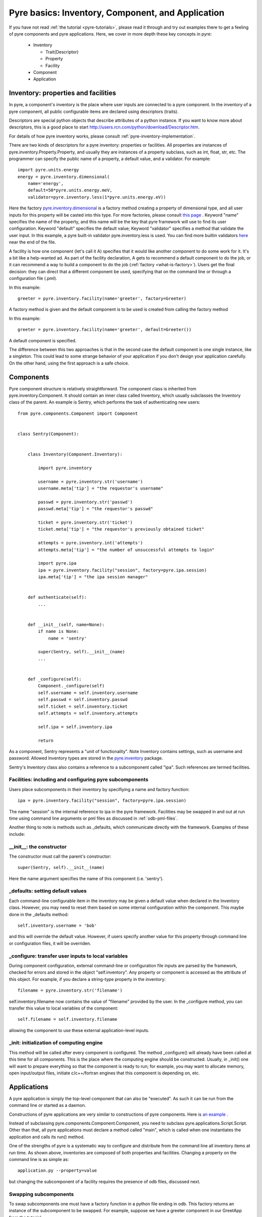 Pyre basics: Inventory, Component, and Application
==================================================

.. The pyre framework is a Python-based system for constructing applications. Applications consist of a top level application component and a set of lower level components. The framework performs services such as instantiating components, configuring them, and cleaning up. A pyre component is the basic chunk of code managed by the pyre framework.  A component contains a "unit of functionality", whether one class or many, which requires certain settings before runtime.  A component may in turn pass settings to a subcomponent and so on.  The power of pyre is in taking an arbitrarily long, complex, interrelated set of configurations and being able to sort them out and pass them to all the underlying subcomponents so that they are configured in the correct order and dependencies are satisfied.

.. As the component "unit of functionality" is left undefined, it is up to the pyre architect to decide at what level they would like to divide their code into components.  Some may choose to create entire computational engines as components that can be swapped in and out based on a user's preferences.  Others may elect to fine-grain the component nature of their engines, such as creating components for a forcefield within a physics engine that can be altered at configuration time, or even the individual forcefield components.

.. Pyre is one package of pythia, a larger collection of related systems such as a distributed communication system (journal), code-generators (weaver), GUI generators (blade), and a build system (merlin).

If you have not read :ref:`the tutorial <pyre-tutorials>`, please read it through
and try out examples there to get a feeling of pyre components and pyre applications.
Here, we cover in more depth these key concepts in pyre:

 * Inventory

   * Trait(Descriptor)
   * Property
   * Facility

 * Component
 * Application
 

.. _pyre-inventory:

Inventory: properties and facilities
-----------------------------------------
In pyre, a component's inventory is the place where user inputs are 
connected to a pyre component.
In the inventory of a pyre component, all public configurable items
are declared using descriptors (traits).

Descriptors are special python objects that describe attributes
of a python instance.
If you want to know more about descriptors, this is a good place to start
http://users.rcn.com/python/download/Descriptor.htm. 

For details of how pyre inventory works, please consult
:ref:`pyre-inventory-implementation`.

There are two kinds of descriptors for a pyre inventory: properties or facilities.
All properties are instances of pyre.inventory.Property.Property, and usually they are instances of a property subclass, such as int, float, str, etc. The programmer can specify the public name of a property, a default value, and a validator. For example::

  import pyre.units.energy
  energy = pyre.inventory.dimensional(
      name='energy', 
      default=50*pyre.units.energy.meV, 
      validator=pyre.inventory.less(1*pyre.units.energy.eV))

Here the factory 
`pyre.inventory.dimensional </pyre/api/pyre.inventory-module.html#dimensional>`_
is a factory method creating a property of dimensional type, and all user inputs
for this property will be casted into this type.
For more factories, please consult 
`this page <http://danse.us/trac/pyre/browser/pythia-0.8/packages/pyre/pyre/inventory/__init__.py>`_ .
Keyword "name" specifies the name of the property, and this name will be
the key that pyre framework will use to find its user configuration.
Keyword "default" specifies the default value;
Keyword "validator" specifies a method that validate the user input.
In this example, a pyre built-in validator pyre.inventory.less is used.
You can find more builtin validators 
`here <http://danse.us/trac/pyre/browser/pythia-0.8/packages/pyre/pyre/inventory/__init__.py>`_ 
near the end of the file.


A facility is how one component (let's call it A) specifies that it would like another 
component to do some work for it. 
It's a bit like a help-wanted ad. 
As part of the facility declaration, A gets to recommend a default component to do the job,
or it can recommend a way to build a component to do the job 
(:ref:`factory <what-is-factory>`). 
Users get the final decision: they can direct that a different component be used, 
specifying that on the command line or through a configuration file (.pml).

In this example::

   greeter = pyre.inventory.facility(name='greeter', factory=Greeter)

A factory method is given and the default component is to be used is created from
calling the factory method

In this example::

   greeter = pyre.inventory.facility(name='greeter', default=Greeter())

A default component is specified.

The difference between this two approaches is that in the second case
the default component is one single instance, like a singleton.
This could lead to some strange behavior of your application if you
don't design your application carefully. 
On the other hand, using the first approach is a safe choice.


.. _pyre-component:

Components
---------------

Pyre component structure is relatively straightforward.  The component class is inherited from pyre.inventory.Component.  It should contain an inner class called Inventory, which usually subclasses the Inventory class of the parent.  An example is Sentry, which performs the task of authenticating new users::

    from pyre.components.Component import Component
    
    
    class Sentry(Component):
    
    
        class Inventory(Component.Inventory):
    
            import pyre.inventory
    
            username = pyre.inventory.str('username')
            username.meta['tip'] = "the requestor's username"
    
            passwd = pyre.inventory.str('passwd')
            passwd.meta['tip'] = "the requestor's passwd"
    
            ticket = pyre.inventory.str('ticket')
            ticket.meta['tip'] = "the requestor's previously obtained ticket"
    
            attempts = pyre.inventory.int('attempts')
            attempts.meta['tip'] = "the number of unsuccessful attempts to login"
    
            import pyre.ipa
            ipa = pyre.inventory.facility("session", factory=pyre.ipa.session)
            ipa.meta['tip'] = "the ipa session manager"
    
    
        def authenticate(self):
	    ...
    
    
        def __init__(self, name=None):
            if name is None:
                name = 'sentry'
    
            super(Sentry, self).__init__(name)
	    ...    
    
    
        def _configure(self):
            Component._configure(self)
            self.username = self.inventory.username
            self.passwd = self.inventory.passwd
            self.ticket = self.inventory.ticket
            self.attempts = self.inventory.attempts
    
            self.ipa = self.inventory.ipa
    
            return

As a component, Sentry represents a "unit of functionality".  Note Inventory contains settings, such as username and password.  Allowed Inventory types are stored in the
`pyre.inventory <http://danse.us/trac/pyre/browser/pythia-0.8/packages/pyre/pyre/inventory/__init__.py>`_ 
package. 

.. TODO: we need to link to an api discussion of inventory and move the link to the actual file to there

Sentry's Inventory class also contains a reference to a subcomponent called "ipa".  Such references are termed facilities.  

Facilities: including and configuring pyre subcomponents 
^^^^^^^^^^^^^^^^^^^^^^^^^^^^^^^^^^^^^^^^^^^^^^^^^^^^^^^^

Users place subcomponents in their inventory by specifiying a name and factory function::

	ipa = pyre.inventory.facility("session", factory=pyre.ipa.session)

The name "session" is the internal reference to ipa in the pyre framework. Facilities may be swapped in and out at run time using command line arguments or pml files as discussed in :ref:`odb-pml-files`.

Another thing to note is methods such as _defaults, which communicate directly with the framework.  Examples of these include:

__init__: the constructor
^^^^^^^^^^^^^^^^^^^^^^^^^
The constructor must call the parent's constructor::

            super(Sentry, self).__init__(name)

Here the name argument specifies the name of this component (i.e. 'sentry'). 


_defaults: setting default values
^^^^^^^^^^^^^^^^^^^^^^^^^^^^^^^^^
Each command-line configurable item in the inventory may be given a default value when declared in the Inventory class. 
However, you may need to reset them based on some internal configuration within the component.  This maybe done in the _defaults method::

  self.inventory.username = 'bob'

and this will override the default value. However, if users specify another value
for this property through command line or configuration files, it will be overriden.


_configure: transfer user inputs to local variables
^^^^^^^^^^^^^^^^^^^^^^^^^^^^^^^^^^^^^^^^^^^^^^^^^^^
During component configuration, external command-line or configuration file inputs are parsed by the framework,
checked for errors and stored in the object "self.inventory".
Any property or component is accessed as the attribute of this object.
For example, if you declare a string-type property in the inventory::

  filename = pyre.inventory.str('filename')

self.inventory.filename now contains the value of "filename" provided by the user.
In the _configure method, you can transfer this value to local variables of the component::

  self.filename = self.inventory.filename

allowing the component to use these external application-level inputs.


_init: initialization of computing engine
^^^^^^^^^^^^^^^^^^^^^^^^^^^^^^^^^^^^^^^^^
This method will be called after every component is configured. 
The method _configure() will already have been called at this time for all components.
This is the place where the computing engine should be constructed.
Usually, in _init() one will want to prepare everything so that the
component is ready to run; for example, you may want to allocate memory,
open input/output files, initiate c/c++/fortran engines that this
component is depending on, etc.

.. TODO: have a link to a complete listing of these overidable methods 

.. TODO: discuss the order in which these methods are called by the framework

Applications
------------
A pyre application is simply the top-level component that can also be "executed".  
As such it can be run from the command line or started as a daemon.

Constructions of pyre applications are very similar to constructions
of pyre components. 
Here is `an example <tutorials/greet.py>`_ .

Instead of subclassing pyre.components.Component.Component, you need to
subclass pyre.applications.Script.Script.
Other than that, all pyre applications must declare a method called "main",
which is called when one instantiates the application and calls its run() method.

One of the strengths of pyre is a systematic way to configure and distribute from the command line all inventory items at run time.  As shown above, inventories are composed of both properties and facilities.  Changing a property on the command line is as simple as::

  application.py --property=value

but changing the subcomponent of a facility requires the presence of odb files, discussed next. 

Swapping subcomponents
^^^^^^^^^^^^^^^^^^^^^^

To swap subcomponents one must have a factory function in a python file ending in odb.  This factory returns an instance of the subcomponent to be swapped.  For example, suppose we have a greeter component in our GreetApp from the tutorial::

     class GreetApp(Script):
     
         class Inventory(Script.Inventory):
     
             greeter = pyre.inventory.facility( 'greeter', default = Greeter('greeter') )
     
             ...

And we want to change the default choice of greeter to a odb file called morning.odb::

     # morning.odb

     from Greeter import Greeter
     
     def greeter():
         from Greeter import Greeter
         class Morning (Greeter):
             def _defaults(self): self.inventory.greetings = "Good morning"
         return Morning('morning')





What we could do is to change the application pml file hello.pml::

       <facility name='greeter'>morning</facility>


A key strength of pyre is an automatic system to specify all user inputs (items stored in the inventory of each component application) from either the command line or from an xml file.  In pyre these are pml files, discussed next.

.. _odb-pml-files:

Pyre .odb and .pml files
------------------------

A .pml file is an xml file that assigns values to properties, components, and facilities in an application, allowing a user to override the default values assigned in the respective inventories.

To change the values of a property simply hand-edit the value, which has the general form::

    <property name='key'>value</property>

Changing a facility is slightly more complex

Pml files mu

The name of the .pml file must be <component_name>.pml. 

See also :ref:`where to put .pml files<where-to-put-pml-odb>`.





.. _where-to-put-pml-odb:

Where to put .pml/.odb files
----------------------------

There are several places to put .pml files, depending on the scope you'd like them to have.

   1. Files meant to override variables system-wide should be put with the pyre installation, in $EXPORT_ROOT/etc/<app_name>/<comp_name>.pml, where <app_name> is the name of the pyre app, and <comp_name> is the name of the component. Example: the system-wide .pml files for myApp with pythia-0.8 should be in directory $EXPORT_ROOT/etc/myApp
   2. Files meant to override variables for just one user should be in a directory called .pyre immediately beneath the user's home directory. Example: /home/tim/.pyre/myApp
   3. Files meant to be local overrides should go in the local directory: ./myApp.pml 

3 beats the others, 2 beats 1, 1 beats whatever the default is. 


(talk about depositories and configuring them in more detail...)









..  also The inventory stores all the settings for the component as properties, as well as additional subcomponents as facilities.  Each of these may have multiple options.  For example, in the 

.. By having an explicit place to interact with the component, components gain the ability to control whether they accept a given change, and what to do with that setting.   External inputs such as those from the command line, a higher-level component, or a GUI, are stored in inventory items.    






